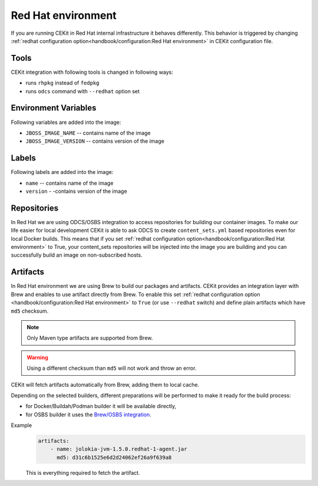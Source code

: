 Red Hat environment
===================

If you are running CEKit in Red Hat internal infrastructure it behaves differently.
This behavior is triggered by changing :ref:`redhat configuration option<handbook/configuration:Red Hat environment>`
in CEKit configuration file.


Tools
-----

CEKit integration with following tools is changed in following ways:

* runs ``rhpkg`` instead of ``fedpkg``
* runs ``odcs`` command with ``--redhat`` option set

Environment Variables
---------------------

Following variables are added into the image:

* ``JBOSS_IMAGE_NAME`` -- contains name of the image
* ``JBOSS_IMAGE_VERSION`` -- contains version of the image

Labels
------

Following labels are added into the image:

* ``name`` -- contains name of the image
* ``version`` - -contains version of the image

Repositories
------------

In Red Hat we are using ODCS/OSBS integration to access repositories for building our container images. To make our life easier
for local development CEKit is able to ask ODCS to create ``content_sets.yml`` based repositories even for local Docker builds.
This means that if you set :ref:`redhat configuration option<handbook/configuration:Red Hat environment>` to True, your content_sets repositories will be
injected into the image you are building and you can successfully build an image on non-subscribed hosts.

Artifacts
---------

In Red Hat environment we are using Brew to build our packages and artifacts.
CEKit provides an integration layer with Brew and enables to use artifact
directly from Brew. To enable this set :ref:`redhat configuration option <handbook/configuration:Red Hat environment>`
to ``True`` (or use ``--redhat`` switch) and define plain artifacts which have ``md5`` checksum.

.. note::
    Only Maven type artifacts are supported from Brew.

.. warning::
    Using a different checksum than ``md5`` will not work and throw an error.

CEKit will fetch artifacts automatically from Brew, adding them to local cache.

Depending on the selected builders, different preparations
will be performed to make it ready for the build process:

* for Docker/Buildah/Podman builder it will be available directly,
* for OSBS builder it uses the `Brew/OSBS integration <https://osbs.readthedocs.io/en/latest/users.html#fetch-artifacts-url-yaml>`_.

Example
    .. code-block:: yaml

        artifacts:
            - name: jolokia-jvm-1.5.0.redhat-1-agent.jar
              md5: d31c6b1525e6d2d24062ef26a9f639a8

    This is everything required to fetch the artifact.
